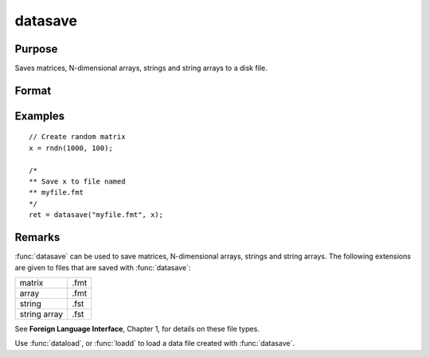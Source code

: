 
datasave
==============================================

Purpose
----------------
Saves matrices, N-dimensional arrays, strings and string arrays to a disk file.

Format
----------------
.. function:: ret = datasave(filename, x)

    :param filename: name of data file.
    :type filename: string

    :param x: data to write to disk.
    :type x: matrix, array, string or string array

    :return ret: return code, 0 if successful, or -1 if it is unable to
        write the file.

    :rtype ret: scalar

Examples
----------------

::

    // Create random matrix
    x = rndn(1000, 100);

    /*
    ** Save x to file named
    ** myfile.fmt
    */
    ret = datasave("myfile.fmt", x);

Remarks
-------

:func:`datasave` can be used to save matrices, N-dimensional arrays, strings and
string arrays. The following extensions are given to files that are
saved with :func:`datasave`:

.. csv-table::
    :widths: auto

    "matrix", ".fmt"
    "array", ".fmt"
    "string", ".fst"
    "string array", ".fst"

See **Foreign Language Interface**, Chapter 1, for details on these file
types.

Use :func:`dataload`, or :func:`loadd` to load a data file created with :func:`datasave`.

.. seealso:: Functions `save`, :func:`dataload`
